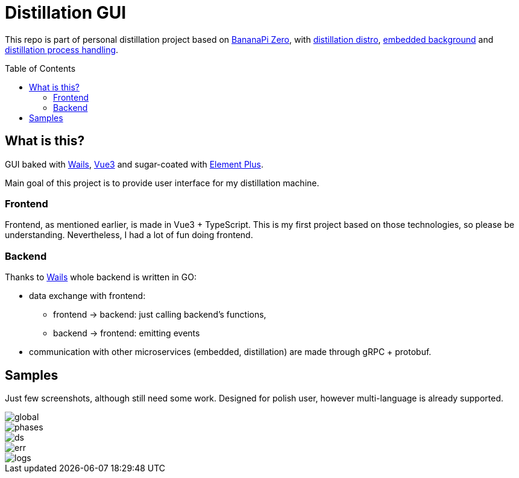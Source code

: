 = Distillation GUI
:toc: preamble
:toclevels: 7
:distro-link: https://github.com/a-clap/distillation-distro
:embedded-link: https://github.com/a-clap/distillation-project/tree/development/embedded
:distillation: https://github.com/a-clap/distillation-project/tree/development/distillation
:element-plus-link: https://element-plus.org
:vue-link: https://vuejs.org
:wails-link: https://github.com/wailsapp/wails
:imagesdir: docs/images/

This repo is part of personal distillation project based on https://wiki.banana-pi.org/Banana_Pi_BPI-M2_ZERO[BananaPi Zero], with {distro-link}[distillation distro],  {embedded-link}[embedded background] and {distillation}[distillation process handling].

== What is this?

GUI baked with {wails-link}[Wails], {vue-link}[Vue3] and sugar-coated with {element-plus-link}[Element Plus].

Main goal of this project is to provide user interface for my distillation machine.

=== Frontend

Frontend, as mentioned earlier, is made in Vue3 + TypeScript. This is my first project based on those technologies, so please be understanding. Nevertheless, I had a lot of fun doing frontend.

=== Backend

Thanks to {wails-link}[Wails] whole backend is written in GO:

* data exchange with frontend:
** frontend -> backend: just calling backend's functions,
** backend -> frontend: emitting events
* communication with other microservices (embedded, distillation) are made through gRPC + protobuf.

== Samples

Just few screenshots, although still need some work. Designed for polish user, however multi-language is already supported.

image::global.png[]
image::phases.png[]
image::ds.png[]
image::err.png[]
image::logs.png[]
